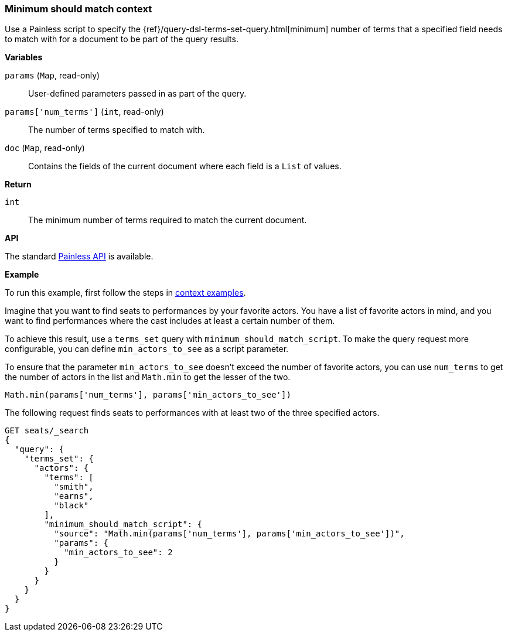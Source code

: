 [[painless-min-should-match-context]]
=== Minimum should match context

Use a Painless script to specify the
{ref}/query-dsl-terms-set-query.html[minimum] number of terms that a
specified field needs to match with for a document to be part of the query
results.

*Variables*

`params` (`Map`, read-only)::
        User-defined parameters passed in as part of the query.

`params['num_terms']` (`int`, read-only)::
        The number of terms specified to match with.

`doc` (`Map`, read-only)::
        Contains the fields of the current document where each field is a
        `List` of values.

*Return*

`int`::
        The minimum number of terms required to match the current document.

*API*

The standard <<painless-api-reference-shared, Painless API>> is available.

*Example*

To run this example, first follow the steps in
<<painless-context-examples, context examples>>.

Imagine that you want to find seats to performances by your favorite
actors. You have a list of favorite actors in mind, and you want
to find performances where the cast includes at least a certain
number of them.

To achieve this result, use a `terms_set` query with
`minimum_should_match_script`. To make the query request more configurable,
you can define `min_actors_to_see` as a script parameter.

To ensure that the parameter `min_actors_to_see` doesn't exceed
the number of favorite actors, you can use `num_terms` to get
the number of actors in the list and `Math.min` to get the lesser
of the two.

[source,Painless]
----
Math.min(params['num_terms'], params['min_actors_to_see'])
----

The following request finds seats to performances with at least
two of the three specified actors.

[source,console]
----
GET seats/_search
{
  "query": {
    "terms_set": {
      "actors": {
        "terms": [
          "smith",
          "earns",
          "black"
        ],
        "minimum_should_match_script": {
          "source": "Math.min(params['num_terms'], params['min_actors_to_see'])",
          "params": {
            "min_actors_to_see": 2
          }
        }
      }
    }
  }
}
----
// TEST[setup:seats]
